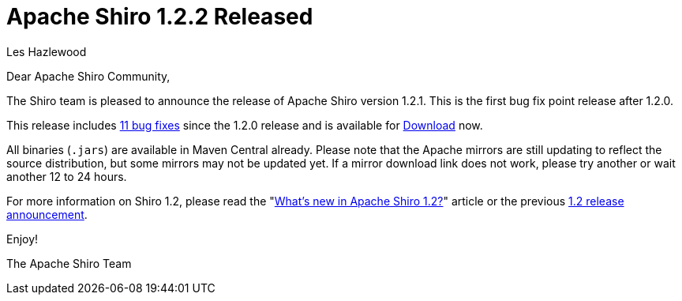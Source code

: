 = Apache Shiro 1.2.2 Released
Les Hazlewood
:jbake-date: 2012-07-29
:jbake-type: post
:jbake-status: published
:jbake-tags: blog, release
:idprefix:

Dear Apache Shiro Community,

The Shiro team is pleased to announce the release of Apache Shiro version 1.2.1.
This is the first bug fix point release after 1.2.0.

This release includes link:https://issues.apache.org/jira/secure/ReleaseNote.jspa?projectId=12310950&amp;version=12319511[11 bug fixes] since the 1.2.0 release and is available for link:/download.html[Download] now.

All binaries (`.jars`) are available in Maven Central already.
Please note that the Apache mirrors are still updating to reflect the source distribution, but some mirrors may not be updated yet.
If a mirror download link does not work, please try another or wait another 12 to 24 hours.

For more information on Shiro 1.2, please read the "link:https://stormpath.com/blog/whats-new-apache-shiro-12[What's new in Apache Shiro 1.2?]" article or the previous link:/2012/01/24/apache-shiro-120-released.html[1.2 release announcement].

Enjoy!

The Apache Shiro Team
